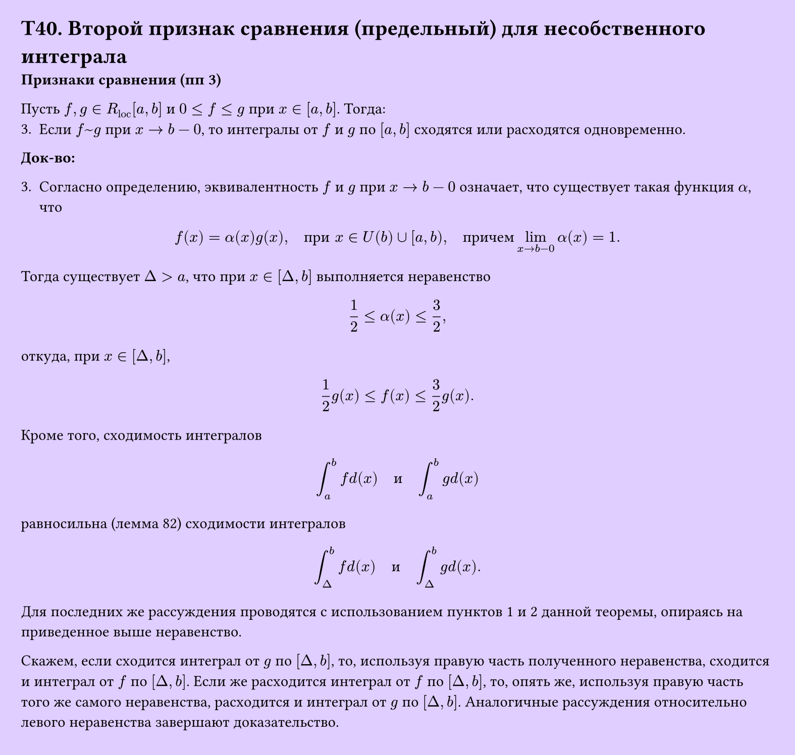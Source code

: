 #set page(width: 20cm, height: 19cm, fill: color.hsv(260.82deg, 19.22%, 100%), margin: 15pt)
#set align(left + top)
= T40. Второй признак сравнения (предельный) для несобственного интеграла
*Признаки сравнения (пп 3)*

Пусть $f, g in R_"loc" [a, b]$ и $0 <= f <= g$ при $x in [a, b]$. Тогда:
3. Если $f ~ g$ при $x -> b - 0$, то интегралы от $f$ и $g$ по $[a, b]$ сходятся или расходятся одновременно.

*Док-во:*

3. Согласно определению, эквивалентность $f$ и $g$ при $x -> b - 0$ означает, что существует такая функция $alpha$, что  
$ f(x) = alpha(x)g(x), quad "при" x in U(b) union [a,b), quad "причем" lim_(x->b-0) alpha(x) = 1. $

Тогда существует $Delta > a$, что при $x in [Delta,b]$ выполняется неравенство  
$ 1/2 <= alpha(x) <= 3/2, $

откуда, при $x in [Delta, b]$,  
$ 1/2 g(x) <= f(x) <= 3/2 g(x). $

Кроме того, сходимость интегралов  
$ integral_a^b f d(x) quad "и" quad integral_a^b g d(x) $

равносильна (лемма 82) сходимости интегралов  
$ integral_Delta^b f d(x) quad "и" quad integral_Delta^b g d(x). $

Для последних же рассуждения проводятся с использованием пунктов 1 и 2 данной теоремы, опираясь на приведенное выше неравенство.

Скажем, если сходится интеграл от $g$ по $[Delta, b]$, то, используя правую часть полученного неравенства, сходится и интеграл от $f$ по $[Delta, b]$. Если же расходится интеграл от $f$ по $[Delta, b]$, то, опять же, используя правую часть того же самого неравенства, расходится и интеграл от $g$ по $[Delta, b]$. Аналогичные рассуждения относительно левого неравенства завершают доказательство.